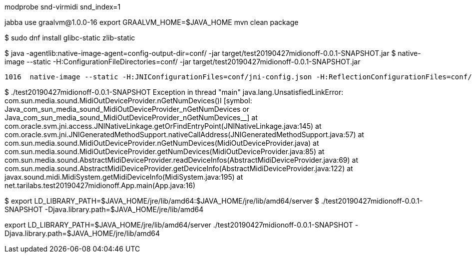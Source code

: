 modprobe snd-virmidi snd_index=1

jabba use graalvm@1.0.0-16
export GRAALVM_HOME=$JAVA_HOME
mvn clean package

$ sudo dnf install glibc-static zlib-static

$ java -agentlib:native-image-agent=config-output-dir=conf/ -jar target/test20190427midionoff-0.0.1-SNAPSHOT.jar
$ native-image --static -H:ConfigurationFileDirectories=conf/ -jar target/test20190427midionoff-0.0.1-SNAPSHOT.jar

 1016  native-image --static -H:JNIConfigurationFiles=conf/jni-config.json -H:ReflectionConfigurationFiles=conf/reflect-config.json -jar target/test20190427midionoff-0.0.1-SNAPSHOT.jar


$ ./test20190427midionoff-0.0.1-SNAPSHOT 
Exception in thread "main" java.lang.UnsatisfiedLinkError: com.sun.media.sound.MidiOutDeviceProvider.nGetNumDevices()I [symbol: Java_com_sun_media_sound_MidiOutDeviceProvider_nGetNumDevices or Java_com_sun_media_sound_MidiOutDeviceProvider_nGetNumDevices__]
	at com.oracle.svm.jni.access.JNINativeLinkage.getOrFindEntryPoint(JNINativeLinkage.java:145)
	at com.oracle.svm.jni.JNIGeneratedMethodSupport.nativeCallAddress(JNIGeneratedMethodSupport.java:57)
	at com.sun.media.sound.MidiOutDeviceProvider.nGetNumDevices(MidiOutDeviceProvider.java)
	at com.sun.media.sound.MidiOutDeviceProvider.getNumDevices(MidiOutDeviceProvider.java:85)
	at com.sun.media.sound.AbstractMidiDeviceProvider.readDeviceInfos(AbstractMidiDeviceProvider.java:69)
	at com.sun.media.sound.AbstractMidiDeviceProvider.getDeviceInfo(AbstractMidiDeviceProvider.java:122)
	at javax.sound.midi.MidiSystem.getMidiDeviceInfo(MidiSystem.java:195)
	at net.tarilabs.test20190427midionoff.App.main(App.java:16)

	
$ export LD_LIBRARY_PATH=$JAVA_HOME/jre/lib/amd64:$JAVA_HOME/jre/lib/amd64/server
$ ./test20190427midionoff-0.0.1-SNAPSHOT -Djava.library.path=$JAVA_HOME/jre/lib/amd64

export LD_LIBRARY_PATH=$JAVA_HOME/jre/lib/amd64/server
./test20190427midionoff-0.0.1-SNAPSHOT -Djava.library.path=$JAVA_HOME/jre/lib/amd64
